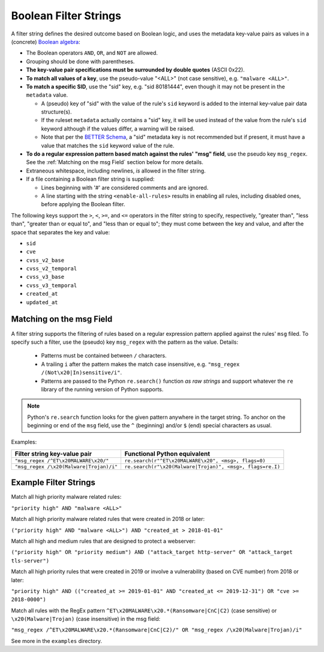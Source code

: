 Boolean Filter Strings
======================

A filter string defines the desired outcome based on Boolean logic, and
uses the metadata key-value pairs as values in a (concrete)
`Boolean algebra <https://en.wikipedia.org/wiki/Boolean_algebra>`__:

-  The Boolean operators ``AND``, ``OR``, and ``NOT`` are allowed.
-  Grouping should be done with parentheses.
-  **The key-value pair specifications must be surrounded by double
   quotes** (ASCII 0x22).
-  **To match all values of a key**, use the pseudo-value "<ALL>" (not case
   sensitive), e.g. ``"malware <ALL>"``.
-  **To match a specific SID**, use the "sid" key, e.g. "sid 80181444", even
   though it may not be present in the ``metadata`` value.

   -  A (pseudo) key of "sid" with the value of the rule's ``sid`` keyword
      is added to the internal key-value pair data structure(s).
   -  If the ruleset ``metadata`` actually contains a "sid" key, it will be used
      instead of the value from the rule's ``sid`` keyword although if the values
      differ, a warning will be raised.
   -  Note that per the `BETTER Schema <https://better-schema.readthedocs.io/>`__, a
      "sid" metadata key is not recommended but if present, it must have a
      value that matches the ``sid`` keyword value of the rule.

-  **To do a regular expression pattern based match against the rules' "msg" field**,
   use the pseudo key ``msg_regex``.  See the :ref:`Matching on the msg Field` section
   below for more details.
-  Extraneous whitespace, including newlines, *is* allowed in the filter
   string.
-  If a file containing a Boolean filter string is supplied:

   - Lines beginning with '#' are considered comments and are ignored.
   - A line starting with the string ``<enable-all-rules>`` results in
     enabling all rules, including disabled ones, before applying
     the Boolean filter.

The following keys support the ``>``, ``<``, ``>=``, and ``<=`` operators
in the filter string to specify, respectively, "greater than", "less than",
"greater than or equal to", and "less than or equal to"; they must come
between the key and value, and after the space that separates the key
and value:

-  ``sid``
-  ``cve``
-  ``cvss_v2_base``
-  ``cvss_v2_temporal``
-  ``cvss_v3_base``
-  ``cvss_v3_temporal``
-  ``created_at``
-  ``updated_at``

Matching on the msg Field
-------------------------
A filter string supports the filtering of rules based on a regular expression
pattern applied against the rules' ``msg`` filed.  To specify such a filter, use
the (pseudo) key ``msg_regex`` with the pattern as the value. Details:

  - Patterns must be contained between ``/`` characters.
  - A trailing ``i`` after the pattern makes the match case insensitive,
    e.g. ``"msg_regex /(Not\x20|In)sensitive/i"``.
  - Patterns are passed to the Python ``re.search()`` function *as raw strings*
    and support whatever the ``re`` library of the running version of
    Python supports.

.. note::
    Python's ``re.search`` function looks for the given pattern anywhere in
    the target string.  To anchor on the beginning or end of the ``msg`` field, use
    the ``^`` (beginning) and/or ``$`` (end) special characters as usual.

Examples:

=============================================  =========================================================
Filter string key-value pair                   Functional Python equivalent
=============================================  =========================================================
``"msg_regex /^ET\x20MALWARE\x20/"``           ``re.search(r"^ET\x20MALWARE\x20", <msg>, flags=0)``
``"msg_regex /\x20(Malware|Trojan)/i"``        ``re.search(r"\x20(Malware|Trojan)", <msg>, flags=re.I)``
=============================================  =========================================================

Example Filter Strings
----------------------

Match all high priority malware related rules:

``"priority high" AND "malware <ALL>"``

Match all high priority malware related rules that were created in 2018
or later:

``("priority high" AND "malware <ALL>") AND "created_at > 2018-01-01"``

Match all high and medium rules that are designed to protect a
webserver:

``("priority high" OR "priority medium") AND ("attack_target http-server"
OR "attack_target tls-server")``

Match all high priority rules that were created in 2019 or involve a
vulnerability (based on CVE number) from 2018 or later:

``"priority high" AND (("created_at >= 2019-01-01" AND "created_at <=
2019-12-31") OR "cve >= 2018-0000")``

Match all rules with the RegEx pattern ``^ET\x20MALWARE\x20.*(Ransomware|CnC|C2)``
(case sensitive) or ``\x20(Malware|Trojan)`` (case insensitive) in the msg field:

``"msg_regex /^ET\x20MALWARE\x20.*(Ransomware|CnC|C2)/" OR "msg_regex
/\x20(Malware|Trojan)/i"``

See more in the ``examples`` directory.

